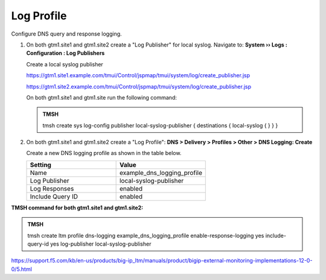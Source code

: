 Log Profile
############################################

Configure DNS query and response logging.

#. On both gtm1.site1 and gtm1.site2 create a "Log Publisher" for local syslog. Navigate to: **System  ››  Logs : Configuration : Log Publishers**

   .. image:: /_static/class1/system_log_publisher_flyout.png

   Create a local syslog publisher

   .. image:: /_static/class1/sys_syslog_publisher_details.png

   https://gtm1.site1.example.com/tmui/Control/jspmap/tmui/system/log/create_publisher.jsp

   https://gtm1.site2.example.com/tmui/Control/jspmap/tmui/system/log/create_publisher.jsp

   On both gtm1.site1 and gtm1.site run the following command:
   
   .. admonition:: TMSH

      tmsh create sys log-config publisher local-syslog-publisher { destinations { local-syslog { } } }

#. On both gtm1.site1 and gtm1.site2 create a "Log Profile": **DNS > Delivery > Profiles > Other > DNS Logging: Create**

   Create a new DNS logging profile as shown in the table below.

   .. csv-table::
      :header: "Setting", "Value"
      :widths: 15, 15

      "Name", "example_dns_logging_profile"
      "Log Publisher", "local-syslog-publisher"
      "Log Responses", "enabled"
      "Include Query ID", "enabled"

.. image:: /_static/class1/dns_logging_profile_flyout.png

.. image:: /_static/class1/dns_logging_profile_create.png

   https://gtm1.site1.example.com/tmui/Control/jspmap/tmui/dns/profile/dns_log/create.jsp

   https://gtm1.site2.example.com/tmui/Control/jspmap/tmui/dns/profile/dns_log/create.jsp

**TMSH command for both gtm1.site1 and gtm1.site2:**

.. admonition:: TMSH

   tmsh create ltm profile dns-logging example_dns_logging_profile enable-response-logging yes include-query-id yes log-publisher local-syslog-publisher

https://support.f5.com/kb/en-us/products/big-ip_ltm/manuals/product/bigip-external-monitoring-implementations-12-0-0/5.html
